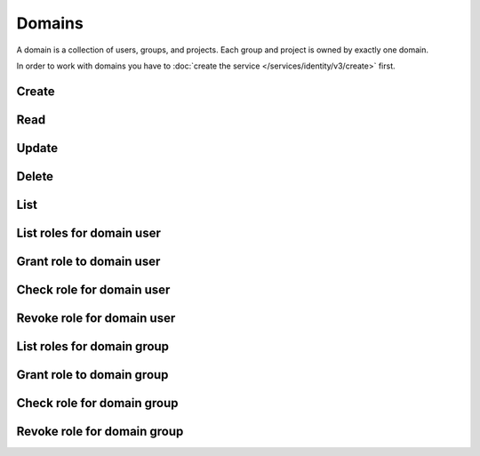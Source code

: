 Domains
=======

A domain is a collection of users, groups, and projects. Each group and project is owned by exactly one domain.

.. osdoc:: https://docs.openstack.org/keystone/latest/getting-started/architecture.html#domains

In order to work with domains you have to :doc:`create the service </services/identity/v3/create>` first.

Create
------

.. sample:: Identity/v3/domains/create.php

Read
----

.. sample:: Identity/v3/domains/read.php

Update
------

.. sample:: Identity/v3/domains/update.php

Delete
------

.. sample:: Identity/v3/domains/delete.php

List
----

.. sample:: Identity/v3/domains/list.php

List roles for domain user
--------------------------

.. sample:: Identity/v3/domains/list_user_roles.php

Grant role to domain user
-------------------------

.. sample:: Identity/v3/domains/grant_user_role.php

Check role for domain user
--------------------------

.. sample:: Identity/v3/domains/check_user_role.php

Revoke role for domain user
---------------------------

.. sample:: Identity/v3/domains/revoke_user_role.php

List roles for domain group
---------------------------

.. sample:: Identity/v3/domains/list_group_roles.php

Grant role to domain group
--------------------------

.. sample:: Identity/v3/domains/grant_group_role.php

Check role for domain group
---------------------------

.. sample:: Identity/v3/domains/check_group_role.php

Revoke role for domain group
----------------------------

.. sample:: Identity/v3/domains/revoke_group_role.php

